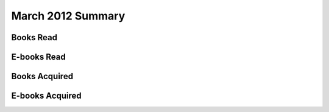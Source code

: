 March 2012 Summary
====================

Books Read
----------

E-books Read
------------

Books Acquired
--------------

E-books Acquired
----------------